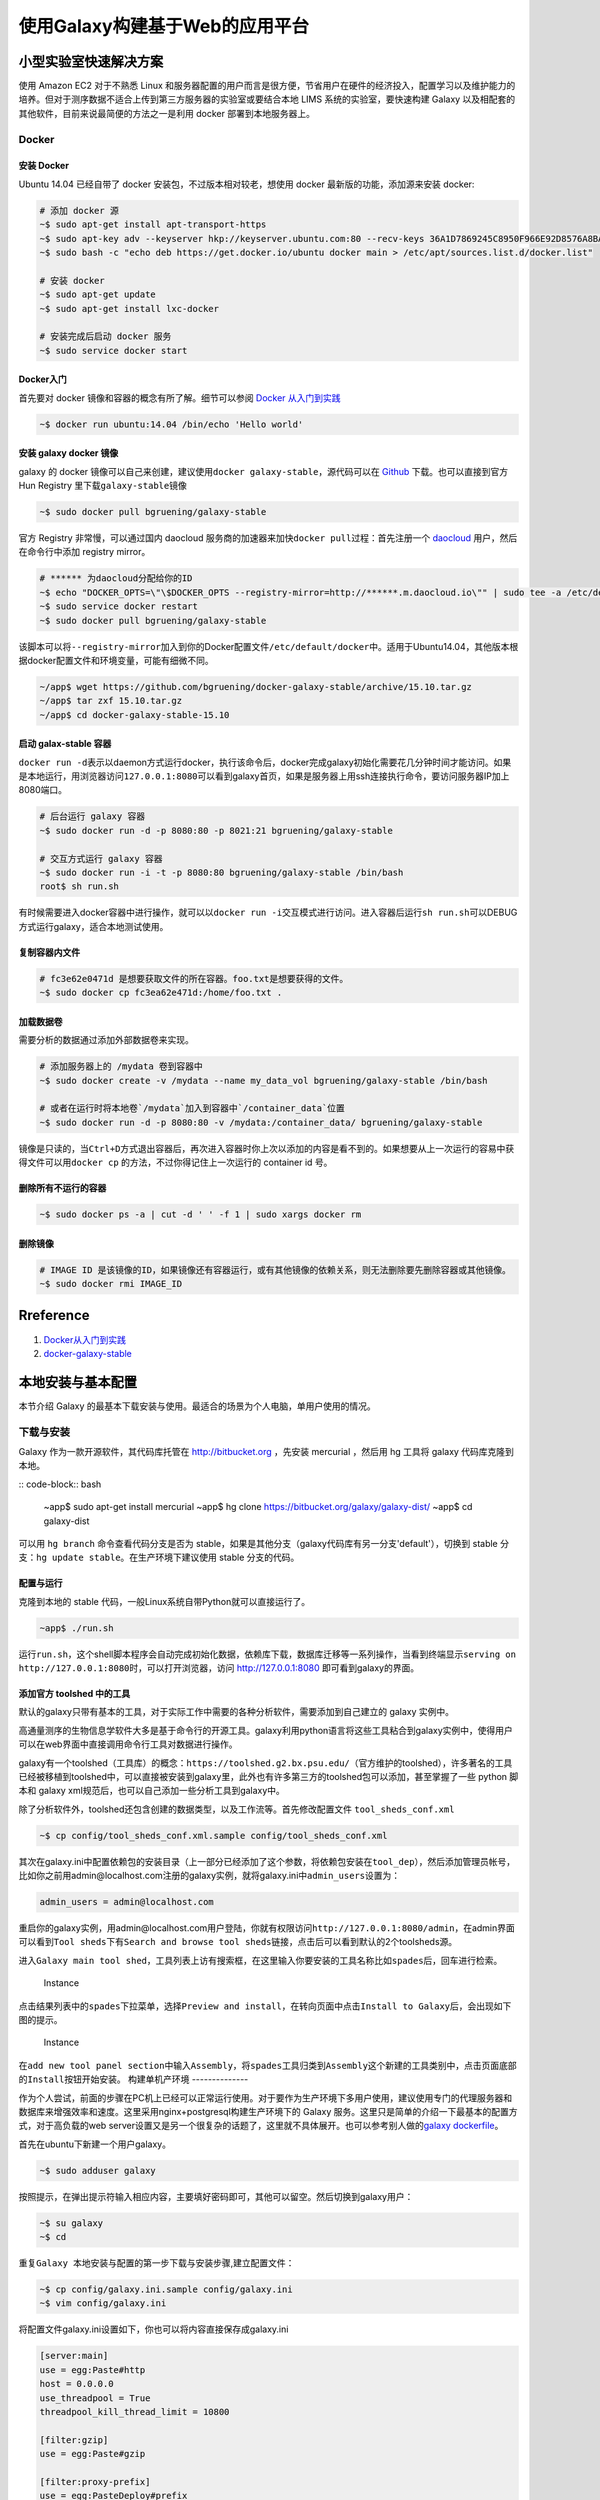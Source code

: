 使用Galaxy构建基于Web的应用平台
===============================

小型实验室快速解决方案
----------------------

使用 Amazon EC2 对于不熟悉 Linux 和服务器配置的用户而言是很方便，节省用户在硬件的经济投入，配置学习以及维护能力的培养。但对于测序数据不适合上传到第三方服务器的实验室或要结合本地 LIMS 系统的实验室，要快速构建 Galaxy 以及相配套的其他软件，目前来说最简便的方法之一是利用 docker 部署到本地服务器上。

Docker
~~~~~~

安装 Docker
^^^^^^^^^^^

Ubuntu 14.04 已经自带了 docker 安装包，不过版本相对较老，想使用 docker 最新版的功能，添加源来安装 docker:

.. code:: bash

    # 添加 docker 源
    ~$ sudo apt-get install apt-transport-https
    ~$ sudo apt-key adv --keyserver hkp://keyserver.ubuntu.com:80 --recv-keys 36A1D7869245C8950F966E92D8576A8BA88D21E9
    ~$ sudo bash -c "echo deb https://get.docker.io/ubuntu docker main > /etc/apt/sources.list.d/docker.list"

    # 安装 docker
    ~$ sudo apt-get update
    ~$ sudo apt-get install lxc-docker

    # 安装完成后启动 docker 服务
    ~$ sudo service docker start

Docker入门
^^^^^^^^^^

首先要对 docker 镜像和容器的概念有所了解。细节可以参阅 `Docker 从入门到实践 <https://yeasy.gitbooks.io/docker_practice/content>`_

.. code:: bash

    ~$ docker run ubuntu:14.04 /bin/echo 'Hello world'

安装 galaxy docker 镜像
^^^^^^^^^^^^^^^^^^^^^^^

galaxy 的 docker
镜像可以自己来创建，建议使用\ ``docker galaxy-stable``\ ，源代码可以在 `Github <https://github.com/bgruening/docker-galaxy-stable>`_ 下载。也可以直接到官方 Hun Registry 里下载\ ``galaxy-stable``\ 镜像

.. code:: bash

    ~$ sudo docker pull bgruening/galaxy-stable

官方 Registry 非常慢，可以通过国内 daocloud 服务商的加速器来加快\ ``docker pull``\ 过程：首先注册一个 `daocloud <daocloud.io>`__ 用户，然后在命令行中添加 registry mirror。

.. code:: bash

    # ****** 为daocloud分配给你的ID
    ~$ echo "DOCKER_OPTS=\"\$DOCKER_OPTS --registry-mirror=http://******.m.daocloud.io\"" | sudo tee -a /etc/default/docker
    ~$ sudo service docker restart
    ~$ sudo docker pull bgruening/galaxy-stable

该脚本可以将\ ``--registry-mirror``\ 加入到你的Docker配置文件\ ``/etc/default/docker``\ 中。适用于Ubuntu14.04，其他版本根据docker配置文件和环境变量，可能有细微不同。

.. code:: bash

    ~/app$ wget https://github.com/bgruening/docker-galaxy-stable/archive/15.10.tar.gz
    ~/app$ tar zxf 15.10.tar.gz
    ~/app$ cd docker-galaxy-stable-15.10

启动 galax-stable 容器
^^^^^^^^^^^^^^^^^^^^^^

``docker run -d``\ 表示以daemon方式运行docker，执行该命令后，docker完成galaxy初始化需要花几分钟时间才能访问。如果是本地运行，用浏览器访问\ ``127.0.0.1:8080``\ 可以看到galaxy首页，如果是服务器上用ssh连接执行命令，要访问服务器IP加上8080端口。

.. code:: bash

    # 后台运行 galaxy 容器
    ~$ sudo docker run -d -p 8080:80 -p 8021:21 bgruening/galaxy-stable

    # 交互方式运行 galaxy 容器
    ~$ sudo docker run -i -t -p 8080:80 bgruening/galaxy-stable /bin/bash
    root$ sh run.sh

有时候需要进入docker容器中进行操作，就可以以\ ``docker run -i``\ 交互模式进行访问。进入容器后运行\ ``sh run.sh``\ 可以DEBUG方式运行galaxy，适合本地测试使用。

复制容器内文件
^^^^^^^^^^^^^^

.. code:: bash

    # fc3e62e0471d 是想要获取文件的所在容器。foo.txt是想要获得的文件。
    ~$ sudo docker cp fc3ea62e471d:/home/foo.txt .

加载数据卷
^^^^^^^^^^

需要分析的数据通过添加外部数据卷来实现。

.. code:: bash

    # 添加服务器上的 /mydata 卷到容器中
    ~$ sudo docker create -v /mydata --name my_data_vol bgruening/galaxy-stable /bin/bash

    # 或者在运行时将本地卷`/mydata`加入到容器中`/container_data`位置
    ~$ sudo docker run -d -p 8080:80 -v /mydata:/container_data/ bgruening/galaxy-stable

镜像是只读的，当\ ``Ctrl+D``\ 方式退出容器后，再次进入容器时你上次以添加的内容是看不到的。如果想要从上一次运行的容易中获得文件可以用\ ``docker cp`` \ 的方法，不过你得记住上一次运行的 container id 号。

删除所有不运行的容器
^^^^^^^^^^^^^^^^^^^^

.. code:: bash

    ~$ sudo docker ps -a | cut -d ' ' -f 1 | sudo xargs docker rm

删除镜像
^^^^^^^^

.. code:: bash

    # IMAGE ID 是该镜像的ID，如果镜像还有容器运行，或有其他镜像的依赖关系，则无法删除要先删除容器或其他镜像。
    ~$ sudo docker rmi IMAGE_ID

Rreference
----------

1. `Docker从入门到实践 <https://yeasy.gitbooks.io/docker_practice/content>`__
2. `docker-galaxy-stable <https://github.com/bgruening/docker-galaxy-stable>`__

本地安装与基本配置
------------------

本节介绍 Galaxy 的最基本下载安装与使用。最适合的场景为个人电脑，单用户使用的情况。

下载与安装
~~~~~~~~~~

Galaxy 作为一款开源软件，其代码库托管在 http://bitbucket.org ，先安装 mercurial ，然后用 hg 工具将 galaxy 代码库克隆到本地。

:: code-block:: bash

    ~app$ sudo apt-get install mercurial
    ~app$ hg clone https://bitbucket.org/galaxy/galaxy-dist/
    ~app$ cd galaxy-dist

可以用 ``hg branch`` 命令查看代码分支是否为
stable，如果是其他分支（galaxy代码库有另一分支'default'），切换到 stable
分支：\ ``hg update stable``\ 。在生产环境下建议使用 stable 分支的代码。

配置与运行
^^^^^^^^^^

克隆到本地的 stable 代码，一般Linux系统自带Python就可以直接运行了。

.. code-block:: bash

    ~app$ ./run.sh

运行\ ``run.sh``\ ，这个shell脚本程序会自动完成初始化数据，依赖库下载，数据库迁移等一系列操作，当看到终端显示\ ``serving on http://127.0.0.1:8080``\ 时，可以打开浏览器，访问 http://127.0.0.1:8080 即可看到galaxy的界面。

添加官方 toolshed 中的工具
^^^^^^^^^^^^^^^^^^^^^^^^^^

默认的galaxy只带有基本的工具，对于实际工作中需要的各种分析软件，需要添加到自己建立的 galaxy 实例中。

高通量测序的生物信息学软件大多是基于命令行的开源工具。galaxy利用python语言将这些工具粘合到galaxy实例中，使得用户可以在web界面中直接调用命令行工具对数据进行操作。

galaxy有一个toolshed（工具库）的概念：\ ``https://toolshed.g2.bx.psu.edu/``\ （官方维护的toolshed），许多著名的工具已经被移植到toolshed中，可以直接被安装到galaxy里，此外也有许多第三方的toolshed包可以添加，甚至掌握了一些 python 脚本和 galaxy xml规范后，也可以自己添加一些分析工具到galaxy中。

除了分析软件外，toolshed还包含创建的数据类型，以及工作流等。首先修改配置文件 ``tool_sheds_conf.xml``

.. code-block:: bash

    ~$ cp config/tool_sheds_conf.xml.sample config/tool_sheds_conf.xml

其次在galaxy.ini中配置依赖包的安装目录（上一部分已经添加了这个参数，将依赖包安装在\ ``tool_dep``\ ），然后添加管理员帐号，比如你之前用admin@localhost.com注册的galaxy实例，就将galaxy.ini中\ ``admin_users``\ 设置为：

.. code-block:: bash

    admin_users = admin@localhost.com

重启你的galaxy实例，用admin@localhost.com用户登陆，你就有权限访问\ ``http://127.0.0.1:8080/admin``\ ，在admin界面可以看到\ ``Tool sheds``\ 下有\ ``Search and browse tool sheds``\ 链接，点击后可以看到默认的2个toolsheds源。

进入\ ``Galaxy main tool shed``\ ，工具列表上访有搜索框，在这里输入你要安装的工具名称比如\ ``spades``\ 后，回车进行检索。

.. figure:: ../_static/img/chapter_05/appendix_a5_1.png
   :alt: Instance

   Instance

点击结果列表中的\ ``spades``\ 下拉菜单，选择\ ``Preview and install``\ ，在转向页面中点击\ ``Install to Galaxy``\ 后，会出现如下图的提示。

.. figure:: ../_static/img/chapter_05/appendix_a5_2.png
   :alt: Instance

   Instance

在\ ``add new tool panel section``\ 中输入\ ``Assembly``\ ，将\ ``spades``\ 工具归类到\ ``Assembly``\ 这个新建的工具类别中，点击页面底部的\ ``Install``\ 按钮开始安装。
构建单机产环境
--------------

作为个人尝试，前面的步骤在PC机上已经可以正常运行使用。对于要作为生产环境下多用户使用，建议使用专门的代理服务器和数据库来增强效率和速度。这里采用nginx+postgresql构建生产环境下的
Galaxy 服务。这里只是简单的介绍一下最基本的配置方式，对于高负载的web
server设置又是另一个很复杂的话题了，这里就不具体展开。也可以参考别人做的\ `galaxy
dockerfile <https://registry.hub.docker.com/u/bgruening/galaxy-stable/dockerfile/>`__\ 。

首先在ubuntu下新建一个用户galaxy。

.. code-block:: bash

    ~$ sudo adduser galaxy

按照提示，在弹出提示符输入相应内容，主要填好密码即可，其他可以留空。然后切换到galaxy用户：

.. code-block:: bash

    ~$ su galaxy
    ~$ cd

重复\ ``Galaxy 本地安装与配置``\ 的第一步\ ``下载与安装``\ 步骤,建立配置文件：

.. code-block:: bash

    ~$ cp config/galaxy.ini.sample config/galaxy.ini
    ~$ vim config/galaxy.ini

将配置文件galaxy.ini设置如下，你也可以将内容直接保存成galaxy.ini

.. code-block:: bash

    [server:main]
    use = egg:Paste#http
    host = 0.0.0.0
    use_threadpool = True
    threadpool_kill_thread_limit = 10800

    [filter:gzip]
    use = egg:Paste#gzip

    [filter:proxy-prefix]
    use = egg:PasteDeploy#prefix
    prefix = /galaxy

    [app:main]
    paste.app_factory = galaxy.web.buildapp:app_factory
    database_connection = postgresql://galaxy:galaxy@localhost:5432/galaxyserver
    tool_dependency_dir = tool_dep
    use_nglims = False
    nglims_config_file = tool-data/nglims.yaml
    debug = False
    use_interactive = False
    admin_users = admin@localhost.com

安装 postgresql
^^^^^^^^^^^^^^^

安装postgresql并建立galaxy数据库，这里用户名和密码都设置为\ ``galaxy``\ ，要与
galaxy.ini 中\ ``database_connection``\ 参数对应的值一致。

.. code-block:: bash

    ~$ sudo apt-get install postgresql-9.3
    ~$ su - postgres
    ~$ psql template1

    > CREATE USER galaxy WITH PASSWORD 'galaxy';
    > CREATE DATABASE galaxyserver;
    > GRANT ALL PRIVILEGES ON DATABASE galaxyserver to galaxy;
    > \q

安装 nginx
^^^^^^^^^^

用nginx做反向代理，处理请求。

.. code-block:: bash

    ~$ sudo apt-get install nginx

设置nginx.conf

.. code-block:: bash

    http {
        upstream galaxy_app {
            server localhost:8080;
        }

        server {
            client_max_body_size 10G;
            location / {
                proxy_pass   http://galaxy_app;
                proxy_set_header   X-Forwarded-Host $host;
                proxy_set_header   X-Forwarded-For  $proxy_add_x_forwarded_for;
            }
        }
    }
